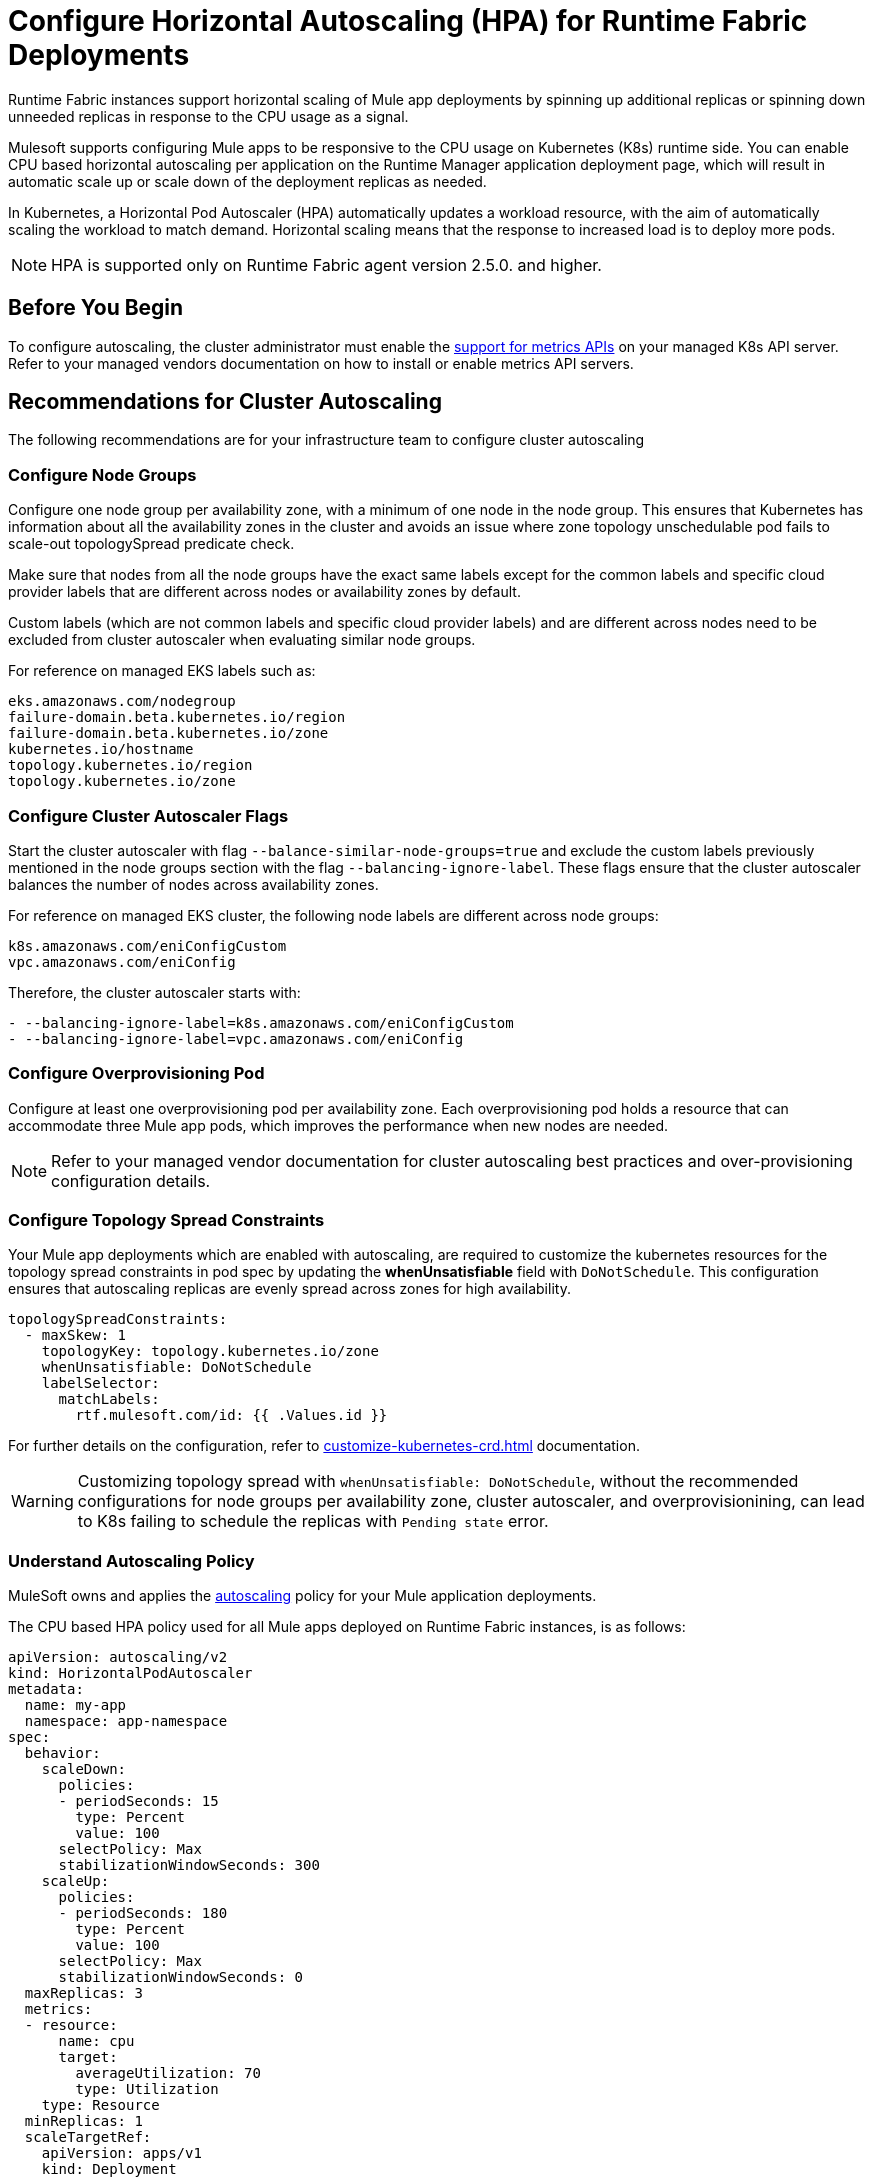 = Configure Horizontal Autoscaling (HPA) for Runtime Fabric Deployments

Runtime Fabric instances support horizontal scaling of Mule app deployments by spinning up additional replicas or spinning down unneeded replicas in response to the CPU usage as a signal.

Mulesoft supports configuring Mule apps to be responsive to the CPU usage on Kubernetes (K8s) runtime side. You can enable CPU based horizontal autoscaling per application on the Runtime Manager application deployment page, which will result in automatic scale up or scale down of the deployment replicas as needed.

In Kubernetes, a Horizontal Pod Autoscaler (HPA) automatically updates a workload resource, with the aim of automatically scaling the workload to match demand. Horizontal scaling means that the response to increased load is to deploy more pods.

[NOTE]
HPA is supported only on Runtime Fabric agent version 2.5.0. and higher.


== Before You Begin

To configure autoscaling, the cluster administrator must enable the https://kubernetes.io/docs/tasks/run-application/horizontal-pod-autoscale/#support-for-metrics-apis[support for metrics APIs^] on your managed K8s API server.
Refer to your managed vendors documentation on how to install or enable metrics API servers.


== Recommendations for Cluster Autoscaling

The following recommendations are for your infrastructure team to configure cluster autoscaling

=== Configure Node Groups

Configure one node group per availability zone, with a minimum of one node in the node group.
This ensures that Kubernetes has information about all the availability zones in the cluster and avoids an issue where zone topology unschedulable pod fails to scale-out topologySpread predicate check.

Make sure that nodes from all the node groups have the exact same labels except for the common labels and specific cloud provider labels that are different across nodes or availability zones by default.

Custom labels (which are not common labels and specific cloud provider labels) and are different across nodes need to be excluded from cluster autoscaler when evaluating similar node groups.

For reference on managed EKS labels such as:
----
eks.amazonaws.com/nodegroup
failure-domain.beta.kubernetes.io/region
failure-domain.beta.kubernetes.io/zone
kubernetes.io/hostname
topology.kubernetes.io/region
topology.kubernetes.io/zone
----


=== Configure Cluster Autoscaler Flags

Start the cluster autoscaler with flag `--balance-similar-node-groups=true` and exclude the custom labels previously mentioned in the node groups section with the flag `--balancing-ignore-label`.
These flags ensure that the cluster autoscaler balances the number of nodes across availability zones. 

For reference on managed EKS cluster, the following node labels are different across node groups:

----
k8s.amazonaws.com/eniConfigCustom
vpc.amazonaws.com/eniConfig
----

Therefore, the cluster autoscaler starts with:

----
- --balancing-ignore-label=k8s.amazonaws.com/eniConfigCustom
- --balancing-ignore-label=vpc.amazonaws.com/eniConfig
----

=== Configure Overprovisioning Pod

Configure at least one overprovisioning pod per availability zone. Each overprovisioning pod holds a resource that can accommodate three Mule app pods, which improves the performance when new nodes are needed.



[NOTE]
Refer to your managed vendor documentation for cluster autoscaling best practices and over-provisioning configuration details.


=== Configure Topology Spread Constraints

Your Mule app deployments which are enabled with autoscaling, are required to customize the kubernetes resources for the topology spread constraints in pod spec by updating the *whenUnsatisfiable* field with `DoNotSchedule`.
This configuration ensures that autoscaling replicas are evenly spread across zones for high availability.

----
topologySpreadConstraints:
  - maxSkew: 1
    topologyKey: topology.kubernetes.io/zone
    whenUnsatisfiable: DoNotSchedule
    labelSelector:
      matchLabels:
        rtf.mulesoft.com/id: {{ .Values.id }}
----

For further details on the configuration, refer to xref:customize-kubernetes-crd.adoc[] documentation.

[WARNING]
Customizing topology spread with `whenUnsatisfiable: DoNotSchedule`, without the recommended configurations for node groups per availability zone, cluster autoscaler, and overprovisionining, can lead to K8s failing to schedule the replicas with `Pending state` error.

=== Understand Autoscaling Policy

MuleSoft owns and applies the https://kubernetes.io/docs/tasks/run-application/horizontal-pod-autoscale/[autoscaling^] policy for your Mule application deployments.

The CPU based HPA policy used for all Mule apps deployed on Runtime Fabric instances, is as follows:

----
apiVersion: autoscaling/v2
kind: HorizontalPodAutoscaler
metadata:
  name: my-app
  namespace: app-namespace
spec:
  behavior:
    scaleDown:
      policies:
      - periodSeconds: 15
        type: Percent
        value: 100
      selectPolicy: Max
      stabilizationWindowSeconds: 300
    scaleUp:
      policies:
      - periodSeconds: 180
        type: Percent
        value: 100
      selectPolicy: Max
      stabilizationWindowSeconds: 0
  maxReplicas: 3
  metrics:
  - resource:
      name: cpu
      target:
        averageUtilization: 70
        type: Utilization
    type: Resource
  minReplicas: 1
  scaleTargetRef:
    apiVersion: apps/v1
    kind: Deployment
    name: my-app

----

Some points to consider:

* Scale up: Each period up to 100% of the running pods may be added until the maximum configured replicas.
* Scale down: Each period, running pods may be scaled down till it reaches the minimum configured replicas.
* The number of pods added is based on the aggregated calculations over the past 180 seconds.
* The number of pods removed is based on the aggregated calculations over the past 300 seconds.
* Max scale up profile is 1 -> 2 -> 4 -> 8, where MuleSoft hits 8 replicas in approximately 6 minutes.


== Performance Considerations and Limitations

For a successful horizontal autoscaling of your Mule apps, review the following performance considerations:

* In Runtime Fabric, the policy in use was benchmarked for Mule apps with CPU Reserved: 0.45vCpu and Limit: 0.55vCpu, which corresponds to these settings:
+
----
        resources:
          limits:
            cpu: 550m
          requests:
            cpu: 450m
----
+
* Mule apps that scale based on CPU usage are a good fit with CPU based HPA. For example, HTTP/HTTPS apps with async requests, 'B', 'C'.

* Scale up and scale down performance can vary based on the replica size and the application type.
=== Limitations

* Horizontal autoscaling does not work with clustering and rate limiting.
* CPU is the only resource for horizontal autoscaling.
* Low throughput apps will not benefit in general. The Kubernetes connection round-robin algorithm will not distribute traffic effectively.
* Apps that are not re-entrant have functional issues.
* Autoscaling for replicas from 1 → 8 are validated.
* Dashboard support for frequent autoscales are unusable. 
* There is no audit trail or logging of autoscales up and down available in logs.



== Configure Horizontal Autoscaling

To configure horizontal autoscaling for Mule apps deployed to Runtime Fabric, follow these steps:

. Enable the https://kubernetes.io/docs/tasks/run-application/horizontal-pod-autoscale/#support-for-metrics-apis[support for metrics APIs^] on your managed K8s API server.
. From Anypoint Platform, select *Runtime Manager* > *Applications*.
. Click *Deploy application*.
. In the *Runtime* tab, check the *Enable Autoscaling* box.
. Set the minimum and maximum *Replica Count* limits.
. Click *Deploy Application*.

image::rtf-autoscaling.png[Runtime Manager UI with Enable Autoscaling field selected]



== Autoscaling Status and Logs

When an autoscaling event occurs and your Mule app with horizontal autoscaling scales up, you can check the *Scaling* status in the Runtime Manager UI by clicking *View status* in your application’s details window:

image::rtf-autoscaling-status.png[Runtime Manager UI with Mule app and Scaling status]

For beta, MuleSoft does not support autoscaling logs for Runtime Fabric. You can track the scaled up replicas startup and the number of replicas of your Mule apps by running the following `kubectl` command in your terminal:

[source,console,linenums]
----
kubectl get events | grep HorizontalPodAutoscaler
----

Use the `kubectl get events` command in Kubernetes to retrieve events that occurred within the cluster. The command provides information about various activities and changes happening in the cluster, such as pod creations, deletions, and other important events.

The `grep` command filters the output of `kubectl get events` for lines that contain the string `HorizontalPodAutoscaler`. The following example shows the command output that includes events related to a `HorizontalPodAutoscaler` with information about successful rescaling operations triggered by the HPA:

[source,console,linenums]
----
# kubectl get events | grep HorizontalPodAutoscaler
5m20s  Normal SuccessfulRescale   HorizontalPodAutoscaler   New size: 4; reason: cpu resource utilization (percentage of request) above target
5m5s   Normal SuccessfulRescale   HorizontalPodAutoscaler   New size: 8; reason: cpu resource utilization (percentage of request) above target
4m50s  Normal SuccessfulRescale   HorizontalPodAutoscaler   New size: 10; reason:
----
 
